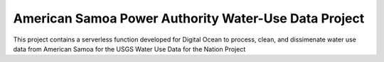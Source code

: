 American Samoa Power Authority Water-Use Data Project
=======================================
This project contains a serverless function developed for Digital Ocean 
to process, clean, and dissimenate water use data from American Samoa for the 
USGS Water Use Data for the Nation Project

